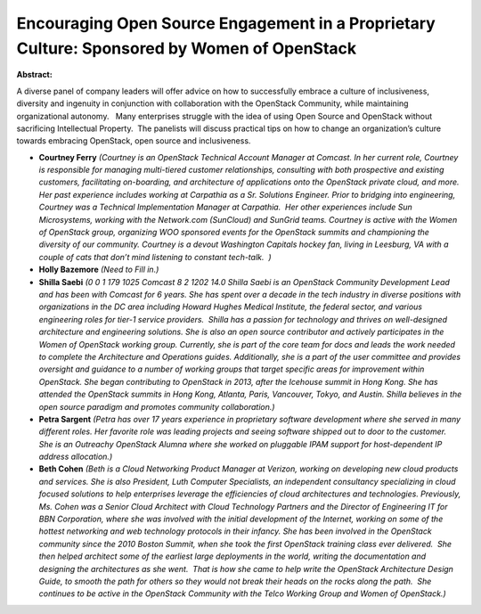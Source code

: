 Encouraging Open Source Engagement in a Proprietary Culture: Sponsored by Women of OpenStack
~~~~~~~~~~~~~~~~~~~~~~~~~~~~~~~~~~~~~~~~~~~~~~~~~~~~~~~~~~~~~~~~~~~~~~~~~~~~~~~~~~~~~~~~~~~~

**Abstract:**

A diverse panel of company leaders will offer advice on how to successfully embrace a culture of inclusiveness, diversity and ingenuity in conjunction with collaboration with the OpenStack Community, while maintaining organizational autonomy.   Many enterprises struggle with the idea of using Open Source and OpenStack without sacrificing Intellectual Property.  The panelists will discuss practical tips on how to change an organization’s culture towards embracing OpenStack, open source and inclusiveness.   


* **Courtney Ferry** *(Courtney is an OpenStack Technical Account Manager at Comcast. In her current role, Courtney is responsible for managing multi-tiered customer relationships, consulting with both prospective and existing customers, facilitating on-boarding, and architecture of applications onto the OpenStack private cloud, and more. Her past experience includes working at Carpathia as a Sr. Solutions Engineer. Prior to bridging into engineering, Courtney was a Technical Implementation Manager at Carpathia.  Her other experiences include Sun Microsystems, working with the Network.com (SunCloud) and SunGrid teams. Courtney is active with the Women of OpenStack group, organizing WOO sponsored events for the OpenStack summits and championing the diversity of our community. Courtney is a devout Washington Capitals hockey fan, living in Leesburg, VA with a couple of cats that don’t mind listening to constant tech-talk.  )*

* **Holly Bazemore** *(Need to Fill in.)*

* **Shilla Saebi** *(0 0 1 179 1025 Comcast 8 2 1202 14.0 Shilla Saebi is an OpenStack Community Development Lead and has been with Comcast for 6 years. She has spent over a decade in the tech industry in diverse positions with organizations in the DC area including Howard Hughes Medical Institute, the federal sector, and various engineering roles for tier-1 service providers.  Shilla has a passion for technology and thrives on well-designed architecture and engineering solutions. She is also an open source contributor and actively participates in the Women of OpenStack working group. Currently, she is part of the core team for docs and leads the work needed to complete the Architecture and Operations guides. Additionally, she is a part of the user committee and provides oversight and guidance to a number of working groups that target specific areas for improvement within OpenStack. She began contributing to OpenStack in 2013, after the Icehouse summit in Hong Kong. She has attended the OpenStack summits in Hong Kong, Atlanta, Paris, Vancouver, Tokyo, and Austin. Shilla believes in the open source paradigm and promotes community collaboration.)*

* **Petra Sargent** *(Petra has over 17 years experience in proprietary software development where she served in many different roles. Her favorite role was leading projects and seeing software shipped out to door to the customer. She is an Outreachy OpenStack Alumna where she worked on pluggable IPAM support for host-dependent IP address allocation.)*

* **Beth Cohen** *(Beth is a Cloud Networking Product Manager at Verizon, working on developing new cloud products and services. She is also President, Luth Computer Specialists, an independent consultancy specializing in cloud focused solutions to help enterprises leverage the efficiencies of cloud architectures and technologies. Previously, Ms. Cohen was a Senior Cloud Architect with Cloud Technology Partners and the Director of Engineering IT for BBN Corporation, where she was involved with the initial development of the Internet, working on some of the hottest networking and web technology protocols in their infancy. She has been involved in the OpenStack community since the 2010 Boston Summit, when she took the first OpenStack training class ever delivered.  She then helped architect some of the earliest large deployments in the world, writing the documentation and designing the architectures as she went.  That is how she came to help write the OpenStack Architecture Design Guide, to smooth the path for others so they would not break their heads on the rocks along the path.  She continues to be active in the OpenStack Community with the Telco Working Group and Women of OpenStack.)*
